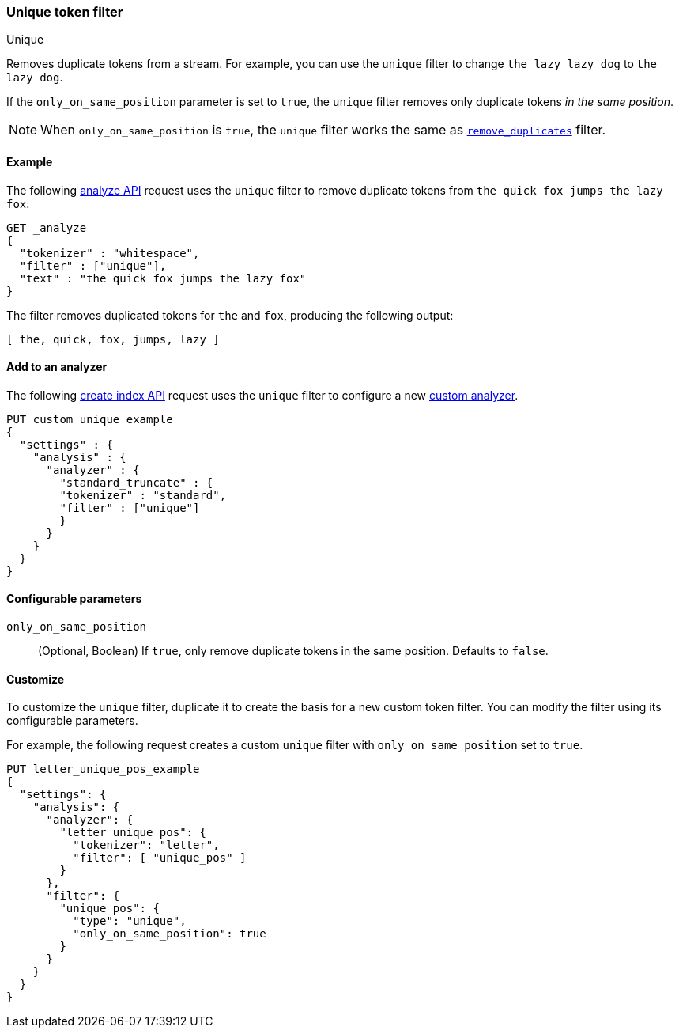 [[analysis-unique-tokenfilter]]
=== Unique token filter
++++
<titleabbrev>Unique</titleabbrev>
++++

Removes duplicate tokens from a stream. For example, you can use the `unique`
filter to change `the lazy lazy dog` to `the lazy dog`.

If the `only_on_same_position` parameter is set to `true`, the `unique` filter
removes only duplicate tokens _in the same position_.

[NOTE]
====
When `only_on_same_position` is `true`, the `unique` filter works the same as
<<analysis-remove-duplicates-tokenfilter,`remove_duplicates`>> filter.
====

[[analysis-unique-tokenfilter-analyze-ex]]
==== Example

The following <<indices-analyze,analyze API>> request uses the `unique` filter
to remove duplicate tokens from `the quick fox jumps the lazy fox`:

[source,console]
--------------------------------------------------
GET _analyze
{
  "tokenizer" : "whitespace",
  "filter" : ["unique"],
  "text" : "the quick fox jumps the lazy fox"
}
--------------------------------------------------

The filter removes duplicated tokens for `the` and `fox`, producing the
following output:

[source,text]
--------------------------------------------------
[ the, quick, fox, jumps, lazy ]
--------------------------------------------------

/////////////////////
[source,console-result]
--------------------------------------------------
{
  "tokens" : [
    {
      "token" : "the",
      "start_offset" : 0,
      "end_offset" : 3,
      "type" : "word",
      "position" : 0
    },
    {
      "token" : "quick",
      "start_offset" : 4,
      "end_offset" : 9,
      "type" : "word",
      "position" : 1
    },
    {
      "token" : "fox",
      "start_offset" : 10,
      "end_offset" : 13,
      "type" : "word",
      "position" : 2
    },
    {
      "token" : "jumps",
      "start_offset" : 14,
      "end_offset" : 19,
      "type" : "word",
      "position" : 3
    },
    {
      "token" : "lazy",
      "start_offset" : 24,
      "end_offset" : 28,
      "type" : "word",
      "position" : 5
    }
  ]
}
--------------------------------------------------
/////////////////////

[[analysis-unique-tokenfilter-analyzer-ex]]
==== Add to an analyzer

The following <<indices-create-index,create index API>> request uses the
`unique` filter to configure a new <<analysis-custom-analyzer,custom analyzer>>.

[source,console]
--------------------------------------------------
PUT custom_unique_example
{
  "settings" : {
    "analysis" : {
      "analyzer" : {
        "standard_truncate" : {
        "tokenizer" : "standard",
        "filter" : ["unique"]
        }
      }
    }
  }
}
--------------------------------------------------

[[analysis-unique-tokenfilter-configure-parms]]
==== Configurable parameters

`only_on_same_position`::
(Optional, Boolean)
If `true`, only remove duplicate tokens in the same position.
Defaults to `false`.

[[analysis-unique-tokenfilter-customize]]
==== Customize

To customize the `unique` filter, duplicate it to create the basis
for a new custom token filter. You can modify the filter using its configurable
parameters.

For example, the following request creates a custom `unique` filter with
`only_on_same_position` set to `true`.

[source,console]
--------------------------------------------------
PUT letter_unique_pos_example
{
  "settings": {
    "analysis": {
      "analyzer": {
        "letter_unique_pos": {
          "tokenizer": "letter",
          "filter": [ "unique_pos" ]
        }
      },
      "filter": {
        "unique_pos": {
          "type": "unique",
          "only_on_same_position": true
        }
      }
    }
  }
}
--------------------------------------------------
